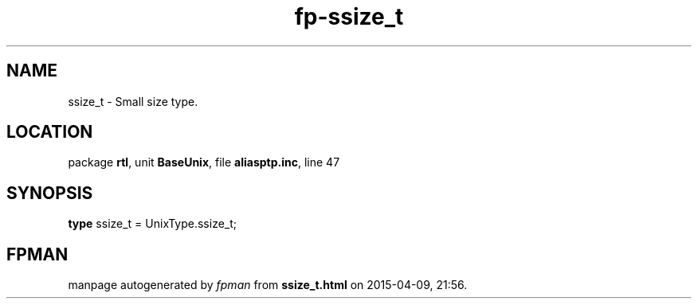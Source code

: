 .\" file autogenerated by fpman
.TH "fp-ssize_t" 3 "2014-03-14" "fpman" "Free Pascal Programmer's Manual"
.SH NAME
ssize_t - Small size type.
.SH LOCATION
package \fBrtl\fR, unit \fBBaseUnix\fR, file \fBaliasptp.inc\fR, line 47
.SH SYNOPSIS
\fBtype\fR ssize_t = UnixType.ssize_t;
.SH FPMAN
manpage autogenerated by \fIfpman\fR from \fBssize_t.html\fR on 2015-04-09, 21:56.

